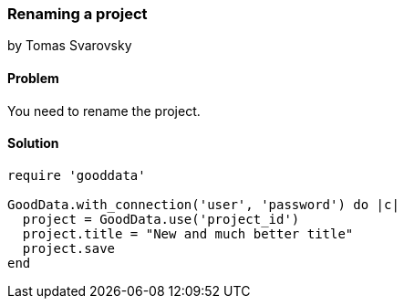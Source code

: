 === Renaming a project
by Tomas Svarovsky

==== Problem
You need to rename the project.

==== Solution

[source,ruby]
----
require 'gooddata'

GoodData.with_connection('user', 'password') do |c|
  project = GoodData.use('project_id')
  project.title = "New and much better title"
  project.save
end

----